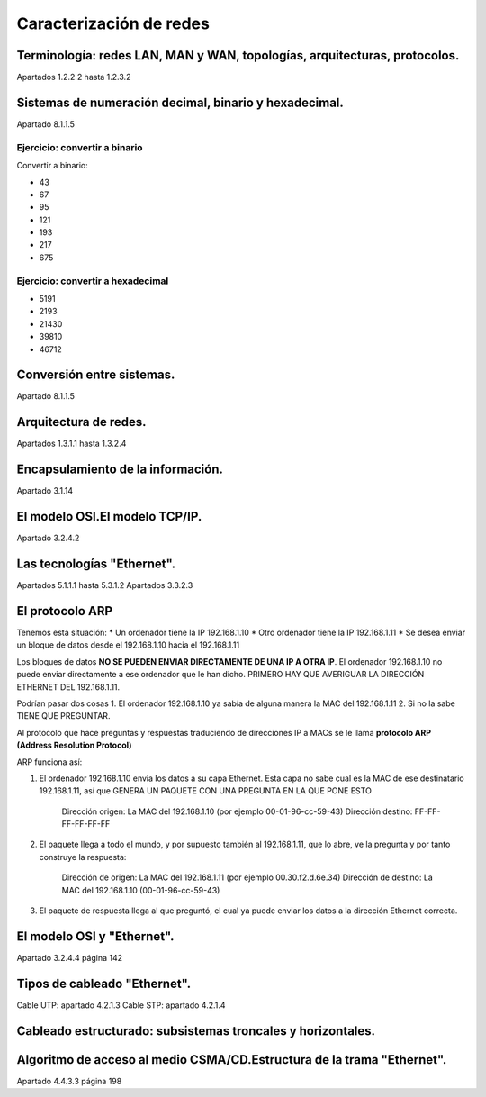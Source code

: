 Caracterización de redes
==============================


Terminología: redes LAN, MAN y WAN, topologías, arquitecturas, protocolos.
-----------------------------------------------------------------------------
Apartados 1.2.2.2 hasta 1.2.3.2


Sistemas de numeración decimal, binario y hexadecimal.
-----------------------------------------------------------------------------
Apartado 8.1.1.5

Ejercicio: convertir a binario
~~~~~~~~~~~~~~~~~~~~~~~~~~~~~~~~


Convertir a binario:

* 43
* 67
* 95
* 121
* 193
* 217
* 675


Ejercicio: convertir a hexadecimal
~~~~~~~~~~~~~~~~~~~~~~~~~~~~~~~~~~~~~~~~~~

* 5191
* 2193
* 21430
* 39810
* 46712




Conversión entre sistemas.
-----------------------------------------------------------------------------
Apartado 8.1.1.5


Arquitectura de redes.
-----------------------------------------------------------------------------
Apartados 1.3.1.1 hasta 1.3.2.4

Encapsulamiento de la información.
-----------------------------------------------------------------------------
Apartado 3.1.14

El modelo OSI.El modelo TCP/IP.
-----------------------------------------------------------------------------
Apartado 3.2.4.2

Las tecnologías "Ethernet".
-----------------------------------------------------------------------------
Apartados 5.1.1.1 hasta 5.3.1.2
Apartados 3.3.2.3

El protocolo ARP
-----------------------------------------------------------------------------
Tenemos esta situación:
* Un ordenador tiene la IP 192.168.1.10
* Otro ordenador tiene la IP 192.168.1.11
* Se desea enviar un bloque de datos desde el 192.168.1.10 hacia el  192.168.1.11

Los bloques de datos **NO SE PUEDEN ENVIAR DIRECTAMENTE DE UNA IP A OTRA IP**. El ordenador 192.168.1.10 no puede enviar directamente a ese ordenador que le han dicho. PRIMERO HAY QUE AVERIGUAR LA DIRECCIÓN ETHERNET DEL 192.168.1.11.

Podrían pasar dos cosas
1. El ordenador 192.168.1.10 ya sabía de alguna manera la MAC del 192.168.1.11
2. Si no la sabe TIENE QUE PREGUNTAR.

Al protocolo que hace preguntas y respuestas traduciendo de direcciones IP a MACs se le llama **protocolo ARP (Address Resolution Protocol)**

ARP funciona así:

1. El ordenador 192.168.1.10 envia los datos a su capa Ethernet. Esta capa no sabe cual es la MAC de ese destinatario 192.168.1.11, así que GENERA UN PAQUETE CON UNA PREGUNTA EN LA QUE PONE ESTO

        Dirección origen: La MAC del 192.168.1.10 (por ejemplo  00-01-96-cc-59-43)
        Dirección destino: FF-FF-FF-FF-FF-FF

2. El paquete llega a todo el mundo, y por supuesto también al 192.168.1.11, que lo abre, ve la pregunta y por tanto construye la respuesta:
    
        Dirección de origen: La MAC del 192.168.1.11 (por ejemplo 00.30.f2.d.6e.34)
        Dirección de destino: La MAC del 192.168.1.10 (00-01-96-cc-59-43)

3. El paquete de respuesta llega al que preguntó, el cual ya puede enviar los datos a la dirección Ethernet correcta.


El modelo OSI y "Ethernet".
-----------------------------------------------------------------------------
Apartado 3.2.4.4 página 142

Tipos de cableado "Ethernet".
-----------------------------------------------------------------------------
Cable UTP: apartado 4.2.1.3
Cable STP: apartado 4.2.1.4

Cableado estructurado: subsistemas troncales y horizontales.
-----------------------------------------------------------------------------

Algoritmo de acceso al medio CSMA/CD.Estructura de la trama "Ethernet".
-----------------------------------------------------------------------------
Apartado 4.4.3.3 página 198
